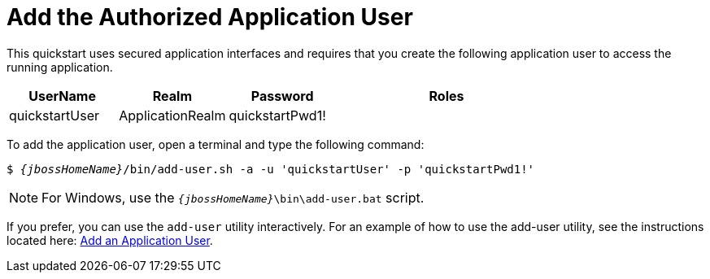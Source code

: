 [[add_the_application_user]]
= Add the Authorized Application User

// Note: The group ID syntax must be defined in the calling topic.
// using the document attribute :app-user-groups:
// Use a comma-delimited list to define more than one group.
//
// :app-user-groups: guest, users

ifdef::app-user-groups[]
:app-group-list: {app-user-groups}
:app-group-command: -g '{app-user-groups}'
endif::app-user-groups[]

ifndef::app-user-groups[]
:app-group-list:
:app-group-command:
endif::app-user-groups[]

// attr which other sections may check (ifdef) to know if users needs to be added
:addQuickstartUser: true


This quickstart uses secured application interfaces and requires that you create the following application user to access the running application.

[cols="20%,20%,20%,40%",options="headers"]
|===
|UserName |Realm |Password |Roles

|quickstartUser |ApplicationRealm |quickstartPwd1! |{app-group-list}
|===

To add the application user, open a terminal and type the following command:
[source,subs="+quotes,attributes+",options="nowrap"]
----
$ __{jbossHomeName}__/bin/add-user.sh -a -u 'quickstartUser' -p 'quickstartPwd1!' {app-group-command}
----
NOTE: For Windows, use the `__{jbossHomeName}__\bin\add-user.bat` script.

If you prefer, you can use the `add-user` utility interactively.
For an example of how to use the add-user utility, see the instructions located here: link:{addApplicationUserDocUrl}[Add an Application User].
